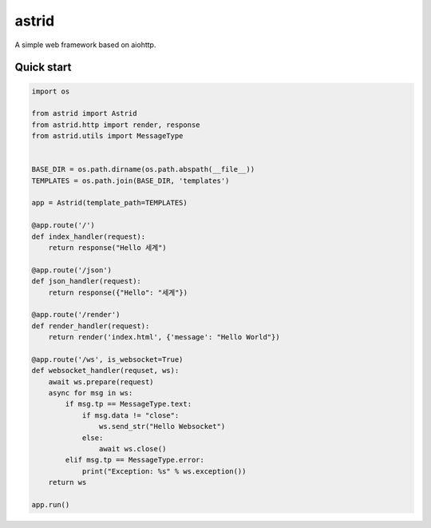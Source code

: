 astrid
======


A simple web framework based on aiohttp.


Quick start
-----------

.. sourcecode:: python

   import os

   from astrid import Astrid
   from astrid.http import render, response
   from astrid.utils import MessageType


   BASE_DIR = os.path.dirname(os.path.abspath(__file__))
   TEMPLATES = os.path.join(BASE_DIR, 'templates')

   app = Astrid(template_path=TEMPLATES)

   @app.route('/')
   def index_handler(request):
       return response("Hello 세계")

   @app.route('/json')
   def json_handler(request):
       return response({"Hello": "세계"})

   @app.route('/render')
   def render_handler(request):
       return render('index.html', {'message': "Hello World"})

   @app.route('/ws', is_websocket=True)
   def websocket_handler(requset, ws):
       await ws.prepare(request)
       async for msg in ws:
           if msg.tp == MessageType.text:
               if msg.data != "close":
                   ws.send_str("Hello Websocket")
               else:
                   await ws.close()
           elif msg.tp == MessageType.error:
               print("Exception: %s" % ws.exception())
       return ws

   app.run()
